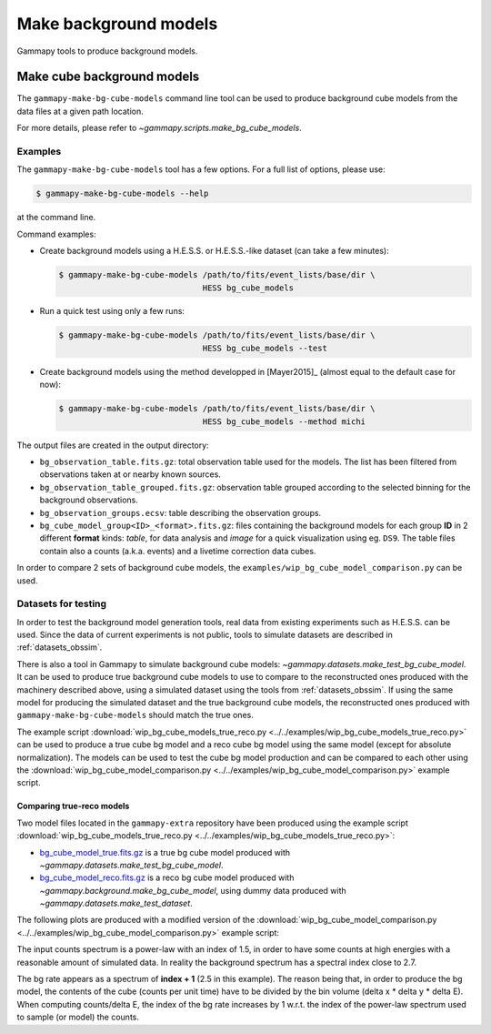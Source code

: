 .. _background_make_background_models:

Make background models
======================

Gammapy tools to produce background models.

Make cube background models
---------------------------

The ``gammapy-make-bg-cube-models`` command line tool can be used to produce
background cube models from the data files at a given path location.

For more details, please refer to `~gammapy.scripts.make_bg_cube_models`.

Examples
~~~~~~~~

The ``gammapy-make-bg-cube-models`` tool has a few options. For a full list of options, please use:

.. code-block:: bash

    $ gammapy-make-bg-cube-models --help

at the command line.

Command examples:

* Create background models using a H.E.S.S. or H.E.S.S.-like dataset
  (can take a few minutes):

  .. code-block:: bash

      $ gammapy-make-bg-cube-models /path/to/fits/event_lists/base/dir \
                                    HESS bg_cube_models

* Run a quick test using only a few runs:

  .. code-block:: bash

      $ gammapy-make-bg-cube-models /path/to/fits/event_lists/base/dir \
                                    HESS bg_cube_models --test

* Create background models using the method developped in
  [Mayer2015]_ (almost equal to the default case for now):

  .. code-block:: bash

      $ gammapy-make-bg-cube-models /path/to/fits/event_lists/base/dir \
                                    HESS bg_cube_models --method michi

The output files are created in the output directory:

* ``bg_observation_table.fits.gz``: total observation table used for
  the models. The list has been filtered from observations taken at
  or nearby known sources.

* ``bg_observation_table_grouped.fits.gz``: observation table grouped
  according to the selected binning for the background observations.

* ``bg_observation_groups.ecsv``: table describing the observation
  groups.

* ``bg_cube_model_group<ID>_<format>.fits.gz``: files containing the
  background models for each group **ID** in 2 different **format**
  kinds: *table*, for data analysis and *image* for a quick
  visualization using eg. ``DS9``. The table files contain also a
  counts (a.k.a. events) and a livetime correction data cubes.

In order to compare 2 sets of background cube models,
the ``examples/wip_bg_cube_model_comparison.py`` can be used.

.. _background_make_background_models_datasets_for_testing:

Datasets for testing
~~~~~~~~~~~~~~~~~~~~

In order to test the background model generation tools, real
data from existing experiments such as H.E.S.S. can be used.
Since the data of current experiments is not public, tools to
simulate datasets are described in :ref:`datasets_obssim`.

There is also a tool in Gammapy to simulate background cube models:
`~gammapy.datasets.make_test_bg_cube_model`.
It can be used to produce true background cube models to use to
compare to the reconstructed ones produced with the machinery
described above, using a simulated dataset using the tools from
:ref:`datasets_obssim`. If using the same model
for producing the simulated dataset and the true background cube
models, the reconstructed ones produced with
``gammapy-make-bg-cube-models`` should match the true ones.

The example script :download:`wip_bg_cube_models_true_reco.py
<../../examples/wip_bg_cube_models_true_reco.py>` can be used
to produce a true cube bg model and a reco cube bg model using the
same model (except for absolute normalization). The models can be
used to test the cube bg model production and can be compared to each
other using the :download:`wip_bg_cube_model_comparison.py
<../../examples/wip_bg_cube_model_comparison.py>` example script.

Comparing true-reco models
**************************

Two model files located in the ``gammapy-extra`` repository have been
produced using the example script :download:`wip_bg_cube_models_true_reco.py
<../../examples/wip_bg_cube_models_true_reco.py>`:

* `bg_cube_model_true.fits.gz
  <https://github.com/gammapy/gammapy-extra/blob/master/test_datasets/background/bg_cube_model_true.fits.gz>`_
  is a true bg cube model produced with
  `~gammapy.datasets.make_test_bg_cube_model`.
* `bg_cube_model_reco.fits.gz
  <https://github.com/gammapy/gammapy-extra/blob/master/test_datasets/background/bg_cube_model_reco.fits.gz>`_
  is a reco bg cube model produced with
  `~gammapy.background.make_bg_cube_model`, using dummy data produced
  with `~gammapy.datasets.make_test_dataset`.

The following plots are produced with a modified version of the
:download:`wip_bg_cube_model_comparison.py
<../../examples/wip_bg_cube_model_comparison.py>` example script:

.. plot:: background/plot_bgcube_true_reco.py

The input counts spectrum is a power-law with an index of 1.5, in
order to have some counts at high energies with a reasonable amount
of simulated data. In reality the background spectrum has a spectral
index close to 2.7.

The bg rate appears as a spectrum of **index + 1** (2.5 in this
example).
The reason being that, in order to produce the bg model, the
contents of the cube (counts per unit time) have to be divided by the
bin volume (delta x * delta y * delta E). When computing
counts/delta E, the index of the bg rate increases by 1 w.r.t. the
index of the power-law spectrum used to sample (or model) the counts.
